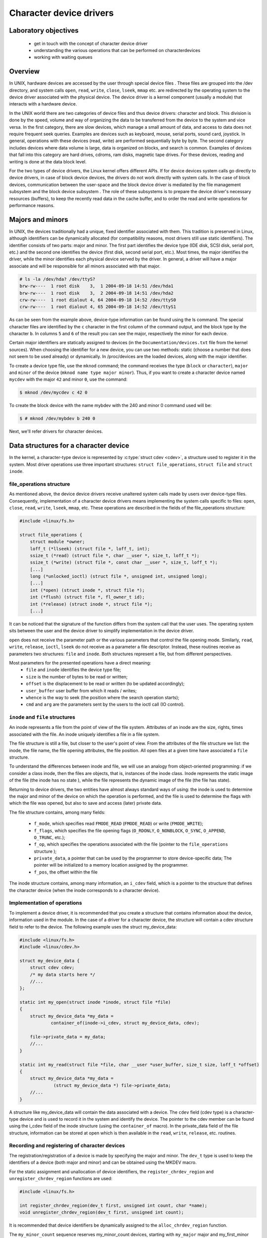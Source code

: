 ========================
Character device drivers
========================

.. slideconf::
   :theme: single-level

Laboratory objectives
=====================

  * get in touch with the concept of character device driver
  * understanding the various operations that can be performed on characterdevices
  * working with waiting queues

Overview
========

In UNIX, hardware devices are accessed by the user through special device
files . These files are grouped into the /dev directory, and system calls
``open``, ``read``, ``write``, ``close``, ``lseek``, ``mmap`` etc. are
redirected by the operating system to the device driver associated with the
physical device. The device driver is a kernel component (usually a module)
that interacts with a hardware device.

In the UNIX world there are two categories of device files and thus
device drivers: character and block. This division is done by the speed,
volume and way of organizing the data to be transferred from the device to the
system and vice versa. In the first category, there are slow devices, which
manage a small amount of data, and access to data does not require frequent
seek queries. Examples are devices such as keyboard, mouse, serial ports,
sound card, joystick. In general, operations with these devices (read, write)
are performed sequentially byte by byte. The second category includes devices
where data volume is large, data is organized on blocks, and search is common.
Examples of devices that fall into this category are hard drives, cdroms, ram
disks, magnetic tape drives. For these devices, reading and writing is done at
the data block level.

For the two types of device drivers, the Linux kernel offers different APIs.
If for device devices system calls go directly to device drivers, in case of
block device devices, the drivers do not work directly with system calls. In
the case of block devices, communication between the user-space and the block
device driver is mediated by the file management subsystem and the block device
subsystem . The role of these subsystems is to prepare the device driver's
necessary resources (buffers), to keep the recently read data in the cache
buffer, and to order the read and write operations for performance reasons.

Majors and minors
=================

In UNIX, the devices traditionally had a unique, fixed identifier associated
with them. This tradition is preserved in Linux, although identifiers can be
dynamically allocated (for compatibility reasons, most drivers still use static
identifiers). The identifier consists of two parts: major and minor. The first
part identifies the device type (IDE disk, SCSI disk, serial port, etc.)
and the second one identifies the device (first disk, second serial port,
etc.). Most times, the major identifies the driver, while the minor identifies
each physical device served by the driver. In general, a driver will have a
major associate and will be responsible for all minors associated with that
major.

.. code-block:: bash
   
   # ls -la /dev/hda? /dev/ttyS?
   brw-rw----  1 root disk    3,  1 2004-09-18 14:51 /dev/hda1
   brw-rw----  1 root disk    3,  2 2004-09-18 14:51 /dev/hda2
   crw-rw----  1 root dialout 4, 64 2004-09-18 14:52 /dev/ttyS0
   crw-rw----  1 root dialout 4, 65 2004-09-18 14:52 /dev/ttyS1

As can be seen from the example above, device-type information can be found 
using the ls command. The special character files are identified by the ``c``
character in the first column of the command output, and the block type by the
character ``b``. In columns ``5`` and ``6`` of the result  you can see the
major, respectively the minor for each device.

Certain major identifiers are statically assigned to devices (in the
``Documentation/devices.txt`` file from the kernel sources). When choosing the
identifier for a new device, you can use two methods: static (choose a number
that does not seem to be used already) or dynamically. In /proc/devices are the
loaded devices, along with the major identifier.

To create a device type file, use the ``mknod`` command; the command receives the
type (``block`` or ``character``), ``major`` and ``minor`` of the device
(``mknod name type major minor``). Thus, if you want to create a character device
named ``mycdev`` with the major ``42`` and minor ``0``, use the command:

.. code-block:: bash

   $ mknod /dev/mycdev c 42 0

To create the block device with the name mybdev with the 240 and minor 0 
command used will be:

.. code-block:: bash

   $ # mknod /dev/mybdev b 240 0

Next, we'll refer drivers for character devices.

Data structures for a character device
======================================

In the kernel, a character-type device is represented by :c:type:`struct cdev <cdev>`,
a structure used to register it in the system. Most driver operations use three
important structures: ``struct file_operations``, ``struct file`` and ``struct inode``.

file_operations structure
-------------------------

As mentioned above, the device device drivers receive unaltered system calls
made by users over device-type files. Consequently, implementation of a character
device drivers means implementing the system calls specific to files: ``open``,
``close``, ``read``, ``write``, ``lseek``, ``mmap``, etc. These operations are
described in the fields of the file_operations structure:

.. code-block:: c

   #include <linux/fs.h>
   
   struct file_operations {
       struct module *owner;
       loff_t (*llseek) (struct file *, loff_t, int);
       ssize_t (*read) (struct file *, char __user *, size_t, loff_t *);
       ssize_t (*write) (struct file *, const char __user *, size_t, loff_t *);
       [...]
       long (*unlocked_ioctl) (struct file *, unsigned int, unsigned long);
       [...]
       int (*open) (struct inode *, struct file *);
       int (*flush) (struct file *, fl_owner_t id);
       int (*release) (struct inode *, struct file *);
       [...]

It can be noticed that the signature of the function differs from the system 
call that the user uses. The operating system sits between the user and
the device driver to simplify implementation in the device driver.

``open`` does not receive the parameter path or the various parameters that control
the file opening mode. Similarly, ``read``, ``write``, ``release``, ``ioctl``, ``lseek``
do not receive as a parameter a file descriptor. Instead, these routines receive as
parameters two structures: ``file`` and ``inode``. Both structures represent a file,
but from different perspectives.

Most parameters for the presented operations have a direct meaning:
   * ``file`` and ``inode`` identifies the device type file;
   * ``size`` is the number of bytes to be read or written;
   * ``offset`` is the displacement to be read or written (to be updated 
     accordingly);
   * ``user_buffer`` user buffer from which it reads / writes;
   * ``whence`` is the way to seek (the position where the search operation starts);
   * ``cmd`` and ``arg`` are the parameters sent by the users to the ioctl call (IO 
     control). 

``inode`` and ``file`` structures
---------------------------------

An inode represents a file from the point of view of the file system. Attributes
of an inode are the size, rights, times associated with the file. An inode uniquely
identifies a file in a file system.

The file structure is still a file, but closer to the user's point of view.
From the attributes of the file structure we list: the inode, the file name,
the file opening attributes, the file position. All open files at a given time
have associated a ``file`` structure.

To understand the differences between inode and file, we will use an analogy 
from object-oriented programming: if we consider a class inode, then the files
are objects, that is, instances of the inode class. Inode represents the static
image of the file (the inode has no state ), while the file represents the
dynamic image of the file (the file has state).

Returning to device drivers, the two entities have almost always standard ways 
of using: the inode is used to determine the major and minor of the device on 
which the operation is performed, and the file is used to determine the flags 
with which the file was opened, but also to save and access (later) private
data.

The file structure contains, among many fields:

   * ``f_mode``, which specifies read ``FMODE_READ`` (``FMODE_READ``) or write
     (``FMODE_WRITE``);
   * ``f_flags``, which specifies the file opening flags (``O_RDONLY``,
     ``O_NONBLOCK``, ``O_SYNC``, ``O_APPEND``, ``O_TRUNC``, etc.);
   * ``f_op``, which specifies the operations associated with the file (pointer to
     the ``file_operations`` structure );
   * ``private_data``, a pointer that can be used by the programmer to store
     device-specific data; The pointer will be initialized to a memory location
     assigned by the programmer.
   * ``f_pos``, the offset within the file

The inode structure contains, among many information, an ``i_cdev`` field, which is
a pointer to the structure that defines the character device (when the inode corresponds
to a character device).

Implementation of operations
----------------------------

To implement a device driver, it is recommended that you create a structure 
that contains information about the device, information used in the module. In
the case of a driver for a character device, the structure will contain a cdev
structure field to refer to the device. The following example uses the struct 
my_device_data:

.. code-block:: c

   #include <linux/fs.h>
   #include <linux/cdev.h>
    
   struct my_device_data {
       struct cdev cdev;
       /* my data starts here */
       //...
   };
    
   static int my_open(struct inode *inode, struct file *file)
   {
       struct my_device_data *my_data =
               container_of(inode->i_cdev, struct my_device_data, cdev);
    
       file->private_data = my_data;
       //...
   }
    
   static int my_read(struct file *file, char __user *user_buffer, size_t size, loff_t *offset)
   {
       struct my_device_data *my_data =
                (struct my_device_data *) file->private_data;
       //...
   }

.. **

A structure like my_device_data will contain the data associated with a device.
The ``cdev`` field (cdev type) is a character-type device and is used to record it
in the system and identify the device. The pointer to the cdev member can be
found using the i_cdev field of the inode structure (using the ``container_of``
macro). In the private_data field of the file structure, information can be 
stored at open which is then available in the ``read``, ``write``, ``release``, etc.
routines.

Recording and registering of character devices
----------------------------------------------

The registration/registration of a device is made by specifying the major and
minor. The ``dev_t`` type is used to keep the identifiers of a device (both major
and minor) and can be obtained using the MKDEV macro.

For the static assignment and unallocation of device identifiers, the
``register_chrdev_region`` and ``unregister_chrdev_region`` functions are used:

.. code-block:: c
   
   #include <linux/fs.h>
    
   int register_chrdev_region(dev_t first, unsigned int count, char *name);
   void unregister_chrdev_region(dev_t first, unsigned int count);

.. **

It is recommended that device identifiers be dynamically assigned to the
``alloc_chrdev_region`` function.

The ``my_minor_count`` sequence reserves my_minor_count devices, starting with
``my_major`` major and my_first_minor minor (if the max value for minor is
exceeded, move to the next major):

.. code-block:: c
    
   #include <linux/fs.h>
    
    //...
    int err;
    err = register_chrdev_region(MKDEV(my_major, my_first_minor), my_minor_count,
                                  "my_device_driver");
    if (err != 0) {
        /* report error */
        return err;
    }
    //...


.. **

After assigning the identifiers, the character device will have to be
initialized (cdev_init) and the cdev_add kernel will have to be notified. The
``cdev_add`` function must be called only after the device is ready to receive
calls. Removing a device is done using the ``cdev_del`` function.

.. code-block:: c
   
   #include <linux/cdev.h>
   
   void cdev_init(struct cdev *cdev, struct file_operations *fops);
   int cdev_add(struct cdev *dev, dev_t num, unsigned int count);
   void cdev_del(struct cdev *dev);

.. **

The following sequence registers and initializes MY_MAX_MINORS devices:

.. code-block:: c
    
    #include <linux/fs.h>
    #include <linux/cdev.h>
     
    #define MY_MAJOR       42
    #define MY_MAX_MINORS  5
     
    struct my_device_data {
        struct cdev cdev;
        /* my data starts here */
        //...
    };
     
    struct my_device_data devs[MY_MAX_MINORS];
     
    const struct file_operations my_fops = {
        .owner = THIS_MODULE,
        .open = my_open,
        .read = my_read,
        .write = my_write,
        .release = my_release,
        .unlocked_ioctl = my_ioctl
    };
     
    int init_module(void)
    {
        int i, err;
     
        err = register_chrdev_region(MKDEV(MY_MAJOR, 0), MY_MAX_MINORS,
                                          "my_device_driver");
        if (err != 0) {
            /* report error */
            return err;
        }
     
        for(i = 0; i < MY_MAX_MINORS; i++) {
            /* initialize devs[i] fields */
            cdev_init(&devs[i].cdev, &my_fops);
            cdev_add(&devs[i].cdev, MKDEV(MY_MAJOR, i), 1);
        }
     
        return 0;
    }

.. **

While the following sequence deletes and registers them:

.. code-block:: c

   void cleanup_module(void)
   {
       int i;
    
       for(i = 0; i < MY_MAX_MINORS; i++) {
           /* release devs[i] fields */
           cdev_del(&devs[i].cdev);
       }
       unregister_chrdev_region(MKDEV(MY_MAJOR, 0), MY_MAX_MINORS);
   }

.. **

Note: initialization of the struct my_fops used the initialization of members
by name, defined in C99 standard (see designated initializers and the
file_operations structure ). Structure members who do not explicitly appear in
this initialization will be set to the default value for their type. For
example, after the initialization above, my_fops.mmap will be NULL.

Access to the address space of the process
------------------------------------------

A driver for a device is the interface between an application and hardware. As
a result, we often have to access a given user-space driver device. Accessing
process address space can not be done directly (by de-referencing a user-space
pointer). Direct access of a user-space pointer can lead to incorrect behavior
(depending on architecture, a user-space pointer may not be valid or mapped to
kernel-space), a kernel oops (the user-mode pointer can refer to a non-resident
memory area) or security issues. Proper access to user-space data is done by
calling the macros / functions below:

.. code-block:: c

   
   #include <asm/uaccess.h>
    
   put_user(type val, type *address);
   get_user(type val, type *address);
   unsigned long copy_to_user(void __user *to, const void *from, unsigned long n);
   unsigned long copy_from_user(void *to, const void __user *from, unsigned long n)

.. **

All macros / functions turn 0 in case of success and another value in case of 
error and have the following roles:

   * ``put_user`` put in the user-space at the address address value of the val;
     Type can be one on 8, 16, 32, 64 bit (the maximum supported type depends on the 
     hardware platform);
   * ``get_user`` analogue to the previous function, only that val will be set to a
     value identical to the value at the user-space address given by address;
   * ``copy_to_user`` copies from the kernel-space from the address referenced by
     from in user-space to the address referenced by ``to``, ``byte size`` bytes;
   * ``copy_from_user`` copies from user-space from the address referenced by from
     in kernel-space to the address referenced by ``to``, ``byte size`` bytes.

A common section of code that works with these functions is:

.. code-block:: c
   
   #include <asm/uaccess.h>
    
   /*
    * Copy at most size bytes to user space.
    * Return ''0'' on success and some other value on error.
    */
   if (copy_to_user(user_buffer, kernel_buffer, size))
       return -EFAULT;
   else
       return 0;

Operations implemented by device type drivers
---------------------------------------------
Open and release
****************

The open function performs the initialization of a device. In most cases,
these operations refer to initializing the device and filling in specific data
(if it is the first open call). The release function is about releasing 
device-specific resources: unlocking specific data and closing the device if
the last call is close.

In most cases, the open function will have the following structure:

.. code-block:: c

   static int my_open(struct inode *inode, struct file *file)
   {
       struct my_device_data *my_data =
               container_of(inode->i_cdev, struct my_device_data, cdev);
    
       /* validate access to device */
       file->private_data = my_data;
    
       /* initialize device */
   	//..
    
       return 0;
   }

.. **

A problem that occurs when implementing the ``open`` function is access control.
Sometimes a device needs to be opened once at a time; More specifically, do not 
allow the second open before the release . To implement this restriction, you 
choose a way to handle an open call for an already open device: it can return 
an error (``-EBUSY``), block open calls until a release operation, or shut down
the device before do the open .

At the user-space call of the open and close functions on the device, call
my_open and my_release in the driver. An example of a user-space call:

.. code-block:: c

    int fd = open("/dev/my_device", O_RDONLY);
    if (fd < 0) {
        /* handle error */
    }
 
    /* do work */
    //..
 
    close(fd);

.. **

Read and write
--------------

The read and write functions transfer data between the device and the
user-space: the read function reads the data from the device and transfers it
to the user-space, while writing reads the user-space data and writes it to the
device. The buffer received as a parameter is a user-space pointer, which is
why it is necessary to use the copy_to_user or copy_from_user functions.

The value returned by read or write can be:

  * the number of bytes transferred; if the returned value is less than the size
    parameter (the number of bytes requested), then it means that a partial
    transfer was made. Most of the time, the user-space app calls the system call
    (read or write) function until the required data number is transferred.
  * 0 to mark the end of the file in the case of read ; if write returns the
    value 0 then it means that no byte has been written and that no error has
    occurred; In this case, the user-space application retries the write call.
  * a negative value indicating an error code.

To perform a data transfer consisting of several partial transfers, the
following operations should be performed:

  * transfer the maximum number of possible bytes between the buffer received
    as a parameter and the device (writing to the device/reading from the device
    will be done from the offset received as a parameter);
  * update the offset received as a parameter to the position from which the
    next read / write data will begin;
  * returns the number of bytes transferred.

The sequence below shows a simple example of the read function. The call does 
not update the offset field so it will always return the message at the 
beginning of the buffer. A correct implementation must take account of the 
offset parameter and update it after reading.

.. code-block:: c

   static int my_read(struct file *file, char __user *user_buffer, 
                                   size_t size, loff_t *offset)
   {
       struct my_device_data *my_data =
                (struct my_device_data *) file->private_data;
    
       /* read data from device in my_data->buffer */
       if(copy_to_user(user_buffer, my_data->buffer, my_data->size))
           return -EFAULT;
    
       return my_data->size;
   }


The structure of the write function is similar: reads user-space data using the
copy_from_user function and writes them to the device.

.. code-block:: c

   static int my_write(struct file *file, const char __user *user_buffer,
                                                size_t size, loff_t * offset)
   {
       // write data from user buffer into kernel buffer
       // update file offset in userspace
       // ..
    
   }

When calling the user-space read and write functions (using an open call file
my_read ), the my_read and my_write in the driver will be called. An example of
a user-space code:

.. code-block:: c

    if (read(fd, buffer, size) < 0) {
        /* handle error */
    }
 
    if (write(fd, buffer, size) < 0) {
        /* handle error */
    }

The images below illustrate read and write operations and how data is
transferred between the userspace and the driver. In the first two images we
can see two situations for the read:

   1. when the driver has enough data available (starting with the OFFSET
      position) to accurately transfer the required size (SIZE) to the user.
   2. when a smaller amount is transferred than required.

We can look at the read operation implemented by the driver as a response to a
userpace read request. In this case, the driver is responsible for advancing
the offset according to how much it reads and returning the read size (which
may be less than what is required).

In parallel, the write operation will respond to a write request from userspace 
(the last two images). In this case, depending on the maximum driver capacity 
(MAXSIZ), you can write more or less than the required size.

ioctl
-----

In addition to read and write operations, a driver needs the ability to perform
certain physical device control tasks. These operations are accomplished by
implementing a ioctl function. Initially, the ioctl system call used Big Kernel
Lock. That's why the call was gradually replaced with its unlocked version
called unlocked_ioctl . You can read more on LWN: 
http://lwn.net/Articles/119652/

.. code-block:: c

  static long my_ioctl (struct file *file, unsigned int cmd, unsigned long arg);

cmd is the command sent from user-space. If a whole is being sent to the
user-space call, it can be accessed directly. If a buffer is fetched, the arg
value will be a pointer to it, and must be accessed through the copy_to_user or
copy_from_user.

Before implementing the ioctl function, the numbers corresponding to the 
commands must be chosen. One method is to choose consecutive numbers starting
at 0, but it is recommended to use ``_IOC(dir, type, nr, size)`` macrodefinition
to generate ioctl codes. The macrodefinition parameters are as follows:

   * ``dir`` represents the data transfer (``_IOC_NONE`` , ``_IOC_READ``,
     ``_IOC_WRITE``.
   * ``type`` represents the magic number (Documentation/ioctl-number.txt);
   * ``nr`` is the ioctl code for the device;
   * ``size`` is the size transferred data.

The following example shows an implementation for a ioctl function:

.. code-block:: c

   #include <asm/ioctl.h>
    
   #define MY_IOCTL_IN _IOC(_IOC_WRITE, 'k', 1, sizeof(my_ioctl_data))
    
   static long my_ioctl (struct file *file, unsigned int cmd, unsigned long arg)
   {
       struct my_device_data *my_data =
            (struct my_device_data*) file->private_data;
       my_ioctl_data mid;
    
       switch(cmd) {
       case MY_IOCTL_IN:
           if( copy_from_user(&mid, (my_ioctl_data *) arg, 
                              sizeof(my_ioctl_data)) )
               return -EFAULT;
    
           /* process data and execute command */
    
           break;
       default:
           return -ENOTTY;
       }
    
       return 0;
   }

At the user-space call for the ioctl function, the my_ioctl function of the 
driver will be called. An example of such a user-space call:

.. code-block:: c
   
    if (ioctl(fd, MY_IOCTL_IN, buffer) < 0) {
        /* handle error */
    }

Synchronization - waiting queues
--------------------------------

Wait queues are useful mechanisms for synchronization issues. It is often
necessary for a thread to wait for an operation to finish, but it is desirable
that this wait is not busy-waiting. Using waiting queues and functions that
change the state of the thread from a non-planable plan to the opposite can
solve such problems. In Linux, a queue is a list of processes that are waiting
for a specific event. A queue is defined with the ``wait_queue_head_t`` type and
can be used by the functions/macros:

.. code-block:: c
   
   #include <linux/wait.h>
    
   DECLARE_WAIT_QUEUE_HEAD(wq_name);
    
   void init_waitqueue_head(wait_queue_head_t *q);
    
   int wait_event(wait_queue_head_t q, int condition);
    
   int wait_event_interruptible(wait_queue_head_t q, int condition);
    
   int wait_event_timeout(wait_queue_head_t q, int condition, int timeout);
    
   int wait_event_interruptible_timeout(wait_queue_head_t q, int condition, int timeout);
    
   void wake_up(wait_queue_head_t *q);
    
   void wake_up_interruptible(wait_queue_head_t *q);

The roles of the macros / functions above are:

   * :c:func:`init_waitqueue_head` initializes the queue; if you want to initialize the
     queue to compile, you can use the c:macro:`DECLARE_WAIT_QUEUE_HEAD` macro;
   * :c:func:`wait_event` and :c:func:`wait_event_interruptible` adds the current thread to the
     queue while the condition is false, sets it to TASK_UNINTERRUPTIBLE or
     TASK_INTERRUPTIBLE and calls the scheduler to schedule a new thread; Waiting
     will be interrupted when another thread will call the wake_up function;
   * :c:func:`wait_event_timeout` and :c:func:`wait_event_interruptible_timeout` have the same
     effect as the above functions, only waiting can be interrupted at the end of 
     the timeout received as a parameter;
   * :c:func:`wake_up` puts all threads off from state TASK_INTERRUPTIBLE and
     TASK_UNINTERRUPTIBLE in TASK_RUNNING status; Remove these threads from the
     queue;
   * :c:func:`wake_up_interruptible` same action, but only threads with TASK_INTERRUPTIBLE
     status are TASK_INTERRUPTIBLE . 

A simple example is that of a thread waiting to change the value of a flag. The
initializations are done by the sequence:

.. code-block:: c

   #include <linux/sched.h>
 
    wait_queue_head_t wq;
    int flag = 0;
 
    init_waitqueue_head(&wq);

A thread will wait for the flag to be changed to a value other than zero:

.. code-block:: c

   wait_event_interruptible(wq, flag !=0);
   flag = 0;

While another thread will change the flag value and wake up the waiting threads:

.. code-block:: c

   flag = 1 ;
   wake_up_interruptible (&wq);


Exercises
=========

.. important::

    .. include:: exercises-summary.hrst
    .. |LAB_NAME| replace:: device_drivers

0. Intro
--------

Using `LXR <http://elixir.free-electrons.com/linux/latest/source>`_ find the definitions
of the following symbols in the Linux kernel:

    * :c:type:`struct file`
    * :c:type:`struct file_operations`
    * :c:type:`generic_ro_fops`
    * :c:func:`vfs_read`


1. Register/unregister
----------------------

The driver will control a single device with the ``MY_MAJOR`` major and
``MY_MINOR`` minor (the macros defined in the kernel/so2_cdev.c file).
As a first step, you will need to create the /dev/so2_cdev character
/dev/so2_cdev using the mknod utility.

.. attention:: Read the Major and Minor ID in the lab. To avoid using mknod every machine boot,
   add the mknod command with the relevant parameters at the end of the qemu-vm/fsimg/etc/rcS .

Implement the registration and deregistration of the device with the name
so2_cdev , respectively in the init and exit module functions. Remember
that the driver controls a single device. In this exercise you do not need to
use the cdev_init and cdev_add. You will use them in the next exercise.

.. attention:: Read the section  registering lab character devices in the lab.

Display, using pr_info, a message after the recording and registration operations to confirm that they were successful. Then load the module into the kernel:

.. code-block:: bash

 $ insmod so2_cdev.ko 

And see character devices in ``/proc/devices``:

.. code-block:: bash

 $ cat /proc/devices | less

Identify the device type recorded after major 42 . Note that device types (ie 
major) and actual devices (i.e. minors) appear in /proc/devices.

.. note:: Entries to /dev are not created by inserting the module. These can be created 
          in two ways: Manually, using the mknod command as we will do in the following exercises.
          Automatically using udev daemon; We will not insist on this in SO2 laboratories 

Unload the kernel module:

.. code-block:: bash

  $ rmmod so2_cdev

Register an already assigned device
-----------------------------------

Modify the kernel module to try recording a previously assigned device. See LXR 
to identify the error returned by module registration.

Return to the initial configuration of the module.

See ``/proc/devices`` to get an already assigned device.

Implementing device opening and closing
---------------------------------------

Run the ``cat`` command over the created character device (/dev/so2_cdev).
Reading does not work because the driver does not have the file opening,
reading, and closing functions implemented.

   1. Initialize your device
      - Read the section Recording and registering lab character devices in the lab
      - First, add a cdev struct field to your struct cdev.
   2. Implement the open and release in the driver.
   3. Display a message in the open and release
   4. Run the ``cat`` command on the device after inserting the module. Follow the 
      messages displayed by the kernel after running the cat command. You receive the 
      error message because the driver does not implement the reading function in the 
      file. 

.. note:: The prototype of a device driver's operations is in the file_operations 
          structure. Go to the open and release section.

Access restriction
------------------

Restrict access to the device with atomic variables, so that a single process
can open the device at a time. The rest will receive the "device busy" error
("-EBUSY"). Restricting access will be done in the open function displayed by 
the driver.

   1. Add an atomic_t atomic_t to the device structure.
   2. Initialize the variable at device initialization.
   3. Use the variable in the open function to restrict access to the device. We
      recommend using atomic_cmpxchg.
   4. Reset the variable in the release function to retrieve access to the device.
   5. To test your deployment, you'll need to simulate a long-term use of your 
      device. Call the scheduler at the end of the device opening:

.. code-block:: bash

      set_current_state(TASK_INTERRUPTIBLE);
      schedule_timeout(1000);

    6. Test using ``cat /dev/so2_cdev`` & ``cat /dev/so2_cdev``.

.. note:: Before testing, the device /dev/so2_cdev must be created.

.. note:: The advantage of the atomic_cmpxchg function is that it can check the
          old value of the variable and set it up to a new value, all in one
          atomic operation. More details about the function parameters can be found here .
          An example of use is here .

Read operation
-----------------

Implement the read function in the driver:

   1. Keep a buffer in your device structure to initialize to the message from
      the MESSAGE macro. Initializing this buffer will be done with device
      initialization.
   2. At a read call, copy the contents of the kernel space buffer into the user
      space buffer.
   3. Use the copy_to_user function to copy information from kernel space to 
      user space.
   4. Ignore the size and offset parameters at this time. You can assume that
      the buffer in user space is large enough. You do not need to check the
      validity of the size argument of the read function.
   5. The value returned by the read call is the number of bytes transmitted 
      from the kernel space buffer to the user space buffer.
   6. After implementation, test using cat /dev/so2_cdev/

.. note:: The cat /dev/so2_cdev of the cat /dev/so2_cdev does not end (use Ctrl+C ).
          Read the read and write sections and Access to the address space of the lab 
          process.
          If you want to display the offset value use a construction of the form:
          ``pr_info("Offset: %lld \n", *offset)``; It's important that the %lld lld display modifier
          is a display for a long long int data type. The data type loff_t (used by offset )
          is a typedef for long long int.

The command ``cat`` reads to the end of the file, and the end of the file is
signaled by returning the value 0 in the read. Thus, for a correct deployment,
you will need to update and use the offset received as a parameter in the read
function and return the value 0 when the user has reached the end of the buffer.

Modify the driver so that the ``cat`` commands ends:

    1. Use the size parameter.
    2. For every reading, update the offset parameter accordingly.
    3. Ensure that the read function returns the number of bytes that were copied
       into the user buffer. 

..note:: By dereferencing the offset parameter it is possible to read and move the current
         position in the file. Its value needs to be updated every time a read is done 
         successfully.

Write operation
---------------

Add the ability to write a message to replace the predefined message. Implement 
the write function in the driver.

Ignore the offset parameter at a time. You can assume that the driver buffer is
large enough. You do not need to check the validity of the write argument's 
size argument.

.. note:: The prototype of a device driver's operations is in the file_operations 
          structure.
          Test using commands:

.. code-block:: bash

   echo "arpeggio"> /dev/so2_cdev
   cat /dev/so2_cdev
         
          Read the read and write sections and Access to the address space of the lab 
          process.

ioctl operation
---------------

For this exercise, we want to add the ioctl MY_IOCTL_PRINT to display the
message from the IOCTL_MESSAGE macro in the driver.

For this:

   1. Implement the ioctl function in the driver.
   2. You need to write a user-space program (user/so2_cdev_test.c) to call the
      ioctl function with the appropriate parameters. In the test file you must call
      ioctl for the device file.
   3. Use printk to display the message in the driver. 

.. note:: The macro definition MY_IOCTL_PRINT is defined in the include/so2_cdev.h file
          in the include/so2_cdev.h task archive (uses _IOC to define the _IOC)
          Read the ioctl and open and release sections in the lab.

.. note:: To compile the user space source code use the gcc-5 . To do this, run the 
          command: ``/usr/bin/gcc-5 -m32 -static -Wall -g -o so2_cdev_test so2_cdev_test.c``.

The executable result should be copied to the virtual machine just like the 
kernel module and run it on the virtual machine to validate the correct ioctl 
implementation.

Extra
-----
Ioctl with messaging Add two ioctl operations to modify the
message associated with the driver. Use fixed-length buffer ( BUFFER_SIZE ).

   1. Add the ioctl function from the driver operations:
      * MY_IOCTL_SET_BUFFER for writing a message to the device;
      * MY_IOCTL_GET_BUFFER to read a message from your device.
   2. Change the user-space program to allow for testing.

.. note:: Read the ioctl sections and Access to the address space of the lab process.

Ioctl with waiting queues
-------------------------

Add two ioctl to the device driver for queuing.

    1. Add the ioctl function from the driver operations:
       * MY_IOCTL_DOWN to add the process to a queue;
       * MY_IOCTL_UP to remove the process from a queue. 
    2. Fill the device structure with a wait_queue_head_t field and a 
       wait_queue_head_t flag.
    3. Do not forget to initialize the wait queue and flag.
    4. Remove xclusive access condition from previous exercise
    5. Change the user-space program to allow for testing. 

When the process is added to the queue, it will remain blocked in execution; To
run the queue command open a new console in the virtual machine with Alt+F2 ;
You can return to the previous console with Alt+F1 . If you're connected via 
SSH to the virtual machine, open a new console.

.. note:: Read the ioctl and Synchronization sections - waiting queues in the lab.
